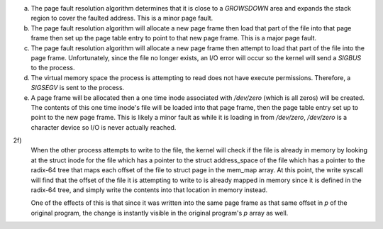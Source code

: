 a)
    The page fault resolution algorithm determines that it is close to a `GROWSDOWN` area and expands the stack region to cover the faulted address. This is a minor page fault.

b)
    The page fault resolution algorithm will allocate a new page frame then load that part of the file into that page frame then set up the page table entry to point to that new page frame. This is a major page fault.

c)
    The page fault resolution algorithm will allocate a new page frame then attempt to load that part of the file into the page frame. Unfortunately, since the file no longer exists, an I/O error will occur so the kernel will send a `SIGBUS` to the process.
d)
    The virtual memory space the process is attempting to read does not have execute permissions. Therefore, a `SIGSEGV` is sent to the process.

e)
    A page frame will be allocated then a one time inode associated with `/dev/zero` (which is all zeros) will be created. The contents of this one time inode's file will be loaded into that page frame, then the page table entry set up to point to the new page frame. This is likely a minor fault as while it is loading in from `/dev/zero`, `/dev/zero` is a character device so I/O is never actually reached.

2f)
    When the other process attempts to write to the file, the kernel will check if the file is already in memory by looking at the struct inode for the file which has a pointer to the struct address_space of the file which has a pointer to the radix-64 tree that maps each offset of the file to struct page in the mem_map array. At this point, the write syscall will find that the offset of the file it is attempting to write to is already mapped in memory since it is defined in the radix-64 tree, and simply write the contents into that location in memory instead.

    One of the effects of this is that since it was written into the same page frame as that same offset in `p` of the original program, the change is instantly visible in the original program's `p` array as well.
